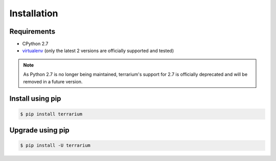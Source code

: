 ############
Installation
############

Requirements
############

* CPython 2.7
* `virtualenv <https://virtualenv.pypa.io/en/stable/>`_
  (only the latest 2 versions are officially supported and tested)

.. note::

    As Python 2.7 is no longer being maintained,
    terrarium's support for 2.7
    is officially deprecated
    and will be removed in a future version.

Install using pip
#################

.. code-block:: shell-session

    $ pip install terrarium

Upgrade using pip
#################

.. code-block:: shell-session

    $ pip install -U terrarium

